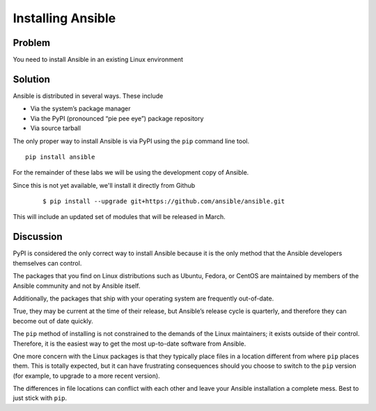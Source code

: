 Installing Ansible
==================

Problem
-------

You need to install Ansible in an existing Linux environment

Solution
--------

Ansible is distributed in several ways. These include

* Via the system’s package manager
* Via the PyPI (pronounced “pie pee eye”) package repository
* Via source tarball

The only proper way to install Ansible is via PyPI using the ``pip`` command line tool. ::

   pip install ansible

For the remainder of these labs we will be using the development copy of Ansible.

Since this is not yet available, we'll install it directly from Github

  ::

  $ pip install --upgrade git+https://github.com/ansible/ansible.git

This will include an updated set of modules that will be released in March.

Discussion
----------

PyPI is considered the only correct way to install Ansible because it
is the only method that the Ansible developers themselves can control.

The packages that you find on Linux distributions such as Ubuntu, Fedora,
or CentOS are maintained by members of the Ansible community and not by
Ansible itself.

Additionally, the packages that ship with your operating system are
frequently out-of-date.

True, they may be current at the time of their release, but Ansible’s
release cycle is quarterly, and therefore they can become out of date
quickly.

The ``pip`` method of installing is not constrained to the demands of the
Linux maintainers; it exists outside of their control. Therefore, it is
the easiest way to get the most up-to-date software from Ansible.

One more concern with the Linux packages is that they typically place
files in a location different from where ``pip`` places them. This is
totally expected, but it can have frustrating consequences should you
choose to switch to the ``pip`` version (for example, to upgrade to a
more recent version).

The differences in file locations can conflict with each other and leave
your Ansible installation a complete mess. Best to just stick with ``pip``.
